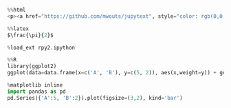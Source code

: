 #+BEGIN_SRC python
  %%html
  <p><a href="https://github.com/mwouts/jupytext", style="color: rgb(0,0,255)">Jupytext</a> on GitHub</p>
#+END_SRC

#+BEGIN_SRC python
  %%latex
  $\frac{\pi}{2}$
#+END_SRC

#+BEGIN_SRC python
  %load_ext rpy2.ipython
#+END_SRC

#+BEGIN_SRC python
  %%R
  library(ggplot2)
  ggplot(data=data.frame(x=c('A', 'B'), y=c(5, 2)), aes(x,weight=y)) + geom_bar()
#+END_SRC

#+BEGIN_SRC python
  %matplotlib inline
  import pandas as pd
  pd.Series({'A':5, 'B':2}).plot(figsize=(3,2), kind='bar')
#+END_SRC
